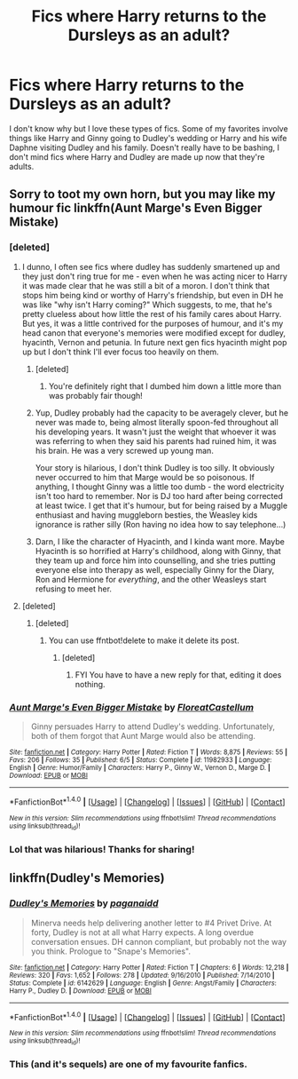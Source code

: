 #+TITLE: Fics where Harry returns to the Dursleys as an adult?

* Fics where Harry returns to the Dursleys as an adult?
:PROPERTIES:
:Author: Spicey123
:Score: 18
:DateUnix: 1474223367.0
:DateShort: 2016-Sep-18
:END:
I don't know why but I love these types of fics. Some of my favorites involve things like Harry and Ginny going to Dudley's wedding or Harry and his wife Daphne visiting Dudley and his family. Doesn't really have to be bashing, I don't mind fics where Harry and Dudley are made up now that they're adults.


** Sorry to toot my own horn, but you may like my humour fic linkffn(Aunt Marge's Even Bigger Mistake)
:PROPERTIES:
:Author: FloreatCastellum
:Score: 13
:DateUnix: 1474228200.0
:DateShort: 2016-Sep-19
:END:

*** [deleted]
:PROPERTIES:
:Score: 5
:DateUnix: 1474235096.0
:DateShort: 2016-Sep-19
:END:

**** I dunno, I often see fics where dudley has suddenly smartened up and they just don't ring true for me - even when he was acting nicer to Harry it was made clear that he was still a bit of a moron. I don't think that stops him being kind or worthy of Harry's friendship, but even in DH he was like "why isn't Harry coming?" Which suggests, to me, that he's pretty clueless about how little the rest of his family cares about Harry. But yes, it was a little contrived for the purposes of humour, and it's my head canon that everyone's memories were modified except for dudley, hyacinth, Vernon and petunia. In future next gen fics hyacinth might pop up but I don't think I'll ever focus too heavily on them.
:PROPERTIES:
:Author: FloreatCastellum
:Score: 8
:DateUnix: 1474235474.0
:DateShort: 2016-Sep-19
:END:

***** [deleted]
:PROPERTIES:
:Score: 6
:DateUnix: 1474236085.0
:DateShort: 2016-Sep-19
:END:

****** You're definitely right that I dumbed him down a little more than was probably fair though!
:PROPERTIES:
:Author: FloreatCastellum
:Score: 2
:DateUnix: 1474236952.0
:DateShort: 2016-Sep-19
:END:


***** Yup, Dudley probably had the capacity to be averagely clever, but he never was made to, being almost literally spoon-fed throughout all his developing years. It wasn't just the weight that whoever it was was referring to when they said his parents had ruined him, it was his brain. He was a very screwed up young man.

Your story is hilarious, I don't think Dudley is too silly. It obviously never occurred to him that Marge would be so poisonous. If anything, I thought Ginny was a little too dumb - the word electricity isn't too hard to remember. Nor is DJ too hard after being corrected at least twice. I get that it's humour, but for being raised by a Muggle enthusiast and having muggleborn besties, the Weasley kids ignorance is rather silly (Ron having no idea how to say telephone...)
:PROPERTIES:
:Author: Lamenardo
:Score: 6
:DateUnix: 1474258333.0
:DateShort: 2016-Sep-19
:END:


***** Darn, I like the character of Hyacinth, and I kinda want more. Maybe Hyacinth is so horrified at Harry's childhood, along with Ginny, that they team up and force him into counselling, and she tries putting everyone else into therapy as well, especially Ginny for the Diary, Ron and Hermione for /everything/, and the other Weasleys start refusing to meet her.
:PROPERTIES:
:Author: Lamenardo
:Score: 2
:DateUnix: 1474258810.0
:DateShort: 2016-Sep-19
:END:


**** [deleted]
:PROPERTIES:
:Score: 1
:DateUnix: 1474235104.0
:DateShort: 2016-Sep-19
:END:

***** [deleted]
:PROPERTIES:
:Score: 1
:DateUnix: 1474235204.0
:DateShort: 2016-Sep-19
:END:

****** You can use ffntbot!delete to make it delete its post.
:PROPERTIES:
:Author: howtopleaseme
:Score: 2
:DateUnix: 1474237164.0
:DateShort: 2016-Sep-19
:END:

******* [deleted]
:PROPERTIES:
:Score: 1
:DateUnix: 1474238104.0
:DateShort: 2016-Sep-19
:END:

******** FYI You have to have a new reply for that, editing it does nothing.
:PROPERTIES:
:Author: Burning_M
:Score: 1
:DateUnix: 1474244297.0
:DateShort: 2016-Sep-19
:END:


*** [[http://www.fanfiction.net/s/11982933/1/][*/Aunt Marge's Even Bigger Mistake/*]] by [[https://www.fanfiction.net/u/6993240/FloreatCastellum][/FloreatCastellum/]]

#+begin_quote
  Ginny persuades Harry to attend Dudley's wedding. Unfortunately, both of them forgot that Aunt Marge would also be attending.
#+end_quote

^{/Site/: [[http://www.fanfiction.net/][fanfiction.net]] *|* /Category/: Harry Potter *|* /Rated/: Fiction T *|* /Words/: 8,875 *|* /Reviews/: 55 *|* /Favs/: 206 *|* /Follows/: 35 *|* /Published/: 6/5 *|* /Status/: Complete *|* /id/: 11982933 *|* /Language/: English *|* /Genre/: Humor/Family *|* /Characters/: Harry P., Ginny W., Vernon D., Marge D. *|* /Download/: [[http://www.ff2ebook.com/old/ffn-bot/index.php?id=11982933&source=ff&filetype=epub][EPUB]] or [[http://www.ff2ebook.com/old/ffn-bot/index.php?id=11982933&source=ff&filetype=mobi][MOBI]]}

--------------

*FanfictionBot*^{1.4.0} *|* [[[https://github.com/tusing/reddit-ffn-bot/wiki/Usage][Usage]]] | [[[https://github.com/tusing/reddit-ffn-bot/wiki/Changelog][Changelog]]] | [[[https://github.com/tusing/reddit-ffn-bot/issues/][Issues]]] | [[[https://github.com/tusing/reddit-ffn-bot/][GitHub]]] | [[[https://www.reddit.com/message/compose?to=tusing][Contact]]]

^{/New in this version: Slim recommendations using/ ffnbot!slim! /Thread recommendations using/ linksub(thread_id)!}
:PROPERTIES:
:Author: FanfictionBot
:Score: 4
:DateUnix: 1474228229.0
:DateShort: 2016-Sep-19
:END:


*** Lol that was hilarious! Thanks for sharing!
:PROPERTIES:
:Author: jfinner1
:Score: 2
:DateUnix: 1474291535.0
:DateShort: 2016-Sep-19
:END:


** linkffn(Dudley's Memories)
:PROPERTIES:
:Author: cavelioness
:Score: 4
:DateUnix: 1474231082.0
:DateShort: 2016-Sep-19
:END:

*** [[http://www.fanfiction.net/s/6142629/1/][*/Dudley's Memories/*]] by [[https://www.fanfiction.net/u/1930591/paganaidd][/paganaidd/]]

#+begin_quote
  Minerva needs help delivering another letter to #4 Privet Drive. At forty, Dudley is not at all what Harry expects. A long overdue conversation ensues. DH cannon compliant, but probably not the way you think. Prologue to "Snape's Memories".
#+end_quote

^{/Site/: [[http://www.fanfiction.net/][fanfiction.net]] *|* /Category/: Harry Potter *|* /Rated/: Fiction T *|* /Chapters/: 6 *|* /Words/: 12,218 *|* /Reviews/: 320 *|* /Favs/: 1,652 *|* /Follows/: 278 *|* /Updated/: 9/16/2010 *|* /Published/: 7/14/2010 *|* /Status/: Complete *|* /id/: 6142629 *|* /Language/: English *|* /Genre/: Angst/Family *|* /Characters/: Harry P., Dudley D. *|* /Download/: [[http://www.ff2ebook.com/old/ffn-bot/index.php?id=6142629&source=ff&filetype=epub][EPUB]] or [[http://www.ff2ebook.com/old/ffn-bot/index.php?id=6142629&source=ff&filetype=mobi][MOBI]]}

--------------

*FanfictionBot*^{1.4.0} *|* [[[https://github.com/tusing/reddit-ffn-bot/wiki/Usage][Usage]]] | [[[https://github.com/tusing/reddit-ffn-bot/wiki/Changelog][Changelog]]] | [[[https://github.com/tusing/reddit-ffn-bot/issues/][Issues]]] | [[[https://github.com/tusing/reddit-ffn-bot/][GitHub]]] | [[[https://www.reddit.com/message/compose?to=tusing][Contact]]]

^{/New in this version: Slim recommendations using/ ffnbot!slim! /Thread recommendations using/ linksub(thread_id)!}
:PROPERTIES:
:Author: FanfictionBot
:Score: 4
:DateUnix: 1474231108.0
:DateShort: 2016-Sep-19
:END:


*** This (and it's sequels) are one of my favourite fanfics.
:PROPERTIES:
:Author: benthebull
:Score: 4
:DateUnix: 1474240289.0
:DateShort: 2016-Sep-19
:END:
